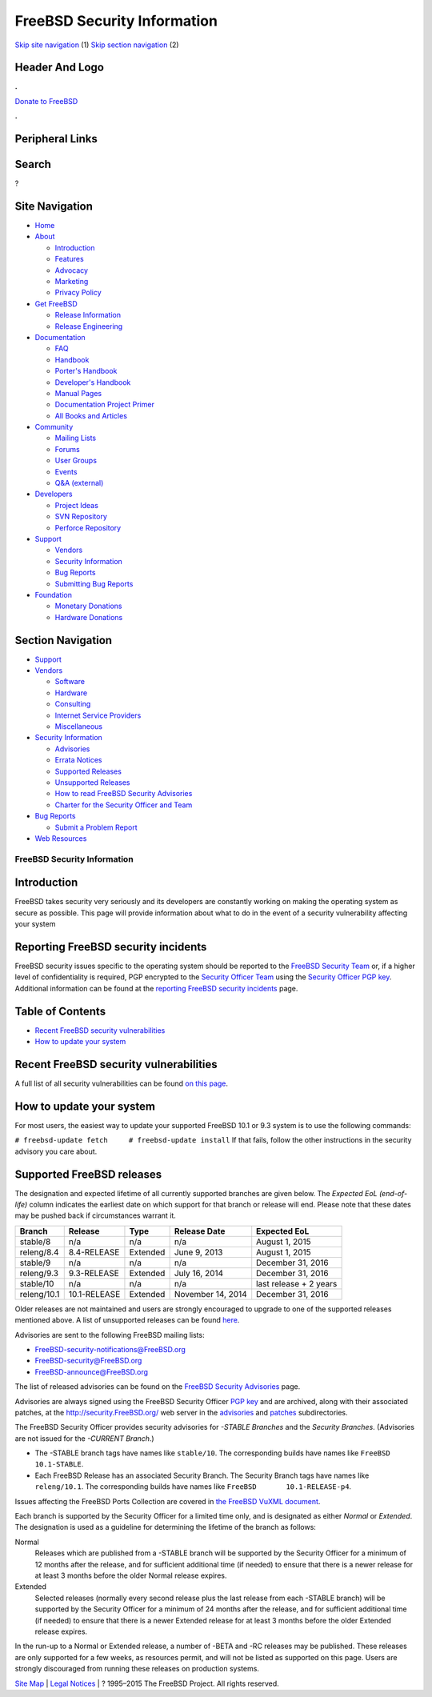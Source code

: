 ============================
FreeBSD Security Information
============================

.. raw:: html

   <div id="containerwrap">

.. raw:: html

   <div id="container">

`Skip site navigation <#content>`__ (1) `Skip section
navigation <#contentwrap>`__ (2)

.. raw:: html

   <div id="headercontainer">

.. raw:: html

   <div id="header">

Header And Logo
---------------

.. raw:: html

   <div id="headerlogoleft">

|FreeBSD|

.. raw:: html

   </div>

.. raw:: html

   <div id="headerlogoright">

.. raw:: html

   <div class="frontdonateroundbox">

.. raw:: html

   <div class="frontdonatetop">

.. raw:: html

   <div>

**.**

.. raw:: html

   </div>

.. raw:: html

   </div>

.. raw:: html

   <div class="frontdonatecontent">

`Donate to FreeBSD <https://www.FreeBSDFoundation.org/donate/>`__

.. raw:: html

   </div>

.. raw:: html

   <div class="frontdonatebot">

.. raw:: html

   <div>

**.**

.. raw:: html

   </div>

.. raw:: html

   </div>

.. raw:: html

   </div>

Peripheral Links
----------------

.. raw:: html

   <div id="searchnav">

.. raw:: html

   </div>

.. raw:: html

   <div id="search">

Search
------

?

.. raw:: html

   </div>

.. raw:: html

   </div>

.. raw:: html

   </div>

Site Navigation
---------------

.. raw:: html

   <div id="menu">

-  `Home <../>`__

-  `About <../about.html>`__

   -  `Introduction <../projects/newbies.html>`__
   -  `Features <../features.html>`__
   -  `Advocacy <../advocacy/>`__
   -  `Marketing <../marketing/>`__
   -  `Privacy Policy <../privacy.html>`__

-  `Get FreeBSD <../where.html>`__

   -  `Release Information <../releases/>`__
   -  `Release Engineering <../releng/>`__

-  `Documentation <../docs.html>`__

   -  `FAQ <../doc/en_US.ISO8859-1/books/faq/>`__
   -  `Handbook <../doc/en_US.ISO8859-1/books/handbook/>`__
   -  `Porter's
      Handbook <../doc/en_US.ISO8859-1/books/porters-handbook>`__
   -  `Developer's
      Handbook <../doc/en_US.ISO8859-1/books/developers-handbook>`__
   -  `Manual Pages <//www.FreeBSD.org/cgi/man.cgi>`__
   -  `Documentation Project
      Primer <../doc/en_US.ISO8859-1/books/fdp-primer>`__
   -  `All Books and Articles <../docs/books.html>`__

-  `Community <../community.html>`__

   -  `Mailing Lists <../community/mailinglists.html>`__
   -  `Forums <https://forums.FreeBSD.org>`__
   -  `User Groups <../usergroups.html>`__
   -  `Events <../events/events.html>`__
   -  `Q&A
      (external) <http://serverfault.com/questions/tagged/freebsd>`__

-  `Developers <../projects/index.html>`__

   -  `Project Ideas <https://wiki.FreeBSD.org/IdeasPage>`__
   -  `SVN Repository <https://svnweb.FreeBSD.org>`__
   -  `Perforce Repository <http://p4web.FreeBSD.org>`__

-  `Support <../support.html>`__

   -  `Vendors <../commercial/commercial.html>`__
   -  `Security Information <../security/>`__
   -  `Bug Reports <https://bugs.FreeBSD.org/search/>`__
   -  `Submitting Bug Reports <https://www.FreeBSD.org/support.html>`__

-  `Foundation <https://www.freebsdfoundation.org/>`__

   -  `Monetary Donations <https://www.freebsdfoundation.org/donate/>`__
   -  `Hardware Donations <../donations/>`__

.. raw:: html

   </div>

.. raw:: html

   </div>

.. raw:: html

   <div id="content">

.. raw:: html

   <div id="sidewrap">

.. raw:: html

   <div id="sidenav">

Section Navigation
------------------

-  `Support <../support.html>`__
-  `Vendors <../commercial/>`__

   -  `Software <../commercial/software_bycat.html>`__
   -  `Hardware <../commercial/hardware.html>`__
   -  `Consulting <../commercial/consult_bycat.html>`__
   -  `Internet Service Providers <../commercial/isp.html>`__
   -  `Miscellaneous <../commercial/misc.html>`__

-  `Security Information <../security/index.html>`__

   -  `Advisories <../security/advisories.html>`__
   -  `Errata Notices <../security/notices.html>`__
   -  `Supported Releases <../security/index.html#sup>`__
   -  `Unsupported Releases <../security/unsupported.html>`__
   -  `How to read FreeBSD Security
      Advisories <../doc/en_US.ISO8859-1/books/handbook/security-advisories.html>`__
   -  `Charter for the Security Officer and
      Team <../security/charter.html>`__

-  `Bug Reports <../support/bugreports.html>`__

   -  `Submit a Problem Report <https://bugs.FreeBSD.org/submit/>`__

-  `Web Resources <../support/webresources.html>`__

.. raw:: html

   </div>

.. raw:: html

   </div>

.. raw:: html

   <div id="contentwrap">

FreeBSD Security Information
============================

Introduction
------------

FreeBSD takes security very seriously and its developers are constantly
working on making the operating system as secure as possible. This page
will provide information about what to do in the event of a security
vulnerability affecting your system

Reporting FreeBSD security incidents
------------------------------------

FreeBSD security issues specific to the operating system should be
reported to the `FreeBSD Security Team <mailto:secteam@FreeBSD.org>`__
or, if a higher level of confidentiality is required, PGP encrypted to
the `Security Officer Team <mailto:security-officer@FreeBSD.org>`__
using the `Security Officer PGP key <so_public_key.asc>`__. Additional
information can be found at the `reporting FreeBSD security
incidents <reporting.html>`__ page.

Table of Contents
-----------------

-  `Recent FreeBSD security vulnerabilities <#recent>`__
-  `How to update your system <#how>`__

Recent FreeBSD security vulnerabilities
---------------------------------------

A full list of all security vulnerabilities can be found `on this
page <advisories.html>`__.

How to update your system
-------------------------

For most users, the easiest way to update your supported FreeBSD 10.1 or
9.3 system is to use the following commands:

``# freebsd-update fetch     # freebsd-update install``
If that fails, follow the other instructions in the security advisory
you care about.

Supported FreeBSD releases
--------------------------

The designation and expected lifetime of all currently supported
branches are given below. The *Expected EoL (end-of-life)* column
indicates the earliest date on which support for that branch or release
will end. Please note that these dates may be pushed back if
circumstances warrant it.

+---------------+----------------+------------+---------------------+--------------------------+
| Branch        | Release        | Type       | Release Date        | Expected EoL             |
+===============+================+============+=====================+==========================+
| stable/8      | n/a            | n/a        | n/a                 | August 1, 2015           |
+---------------+----------------+------------+---------------------+--------------------------+
| releng/8.4    | 8.4-RELEASE    | Extended   | June 9, 2013        | August 1, 2015           |
+---------------+----------------+------------+---------------------+--------------------------+
| stable/9      | n/a            | n/a        | n/a                 | December 31, 2016        |
+---------------+----------------+------------+---------------------+--------------------------+
| releng/9.3    | 9.3-RELEASE    | Extended   | July 16, 2014       | December 31, 2016        |
+---------------+----------------+------------+---------------------+--------------------------+
| stable/10     | n/a            | n/a        | n/a                 | last release + 2 years   |
+---------------+----------------+------------+---------------------+--------------------------+
| releng/10.1   | 10.1-RELEASE   | Extended   | November 14, 2014   | December 31, 2016        |
+---------------+----------------+------------+---------------------+--------------------------+

Older releases are not maintained and users are strongly encouraged to
upgrade to one of the supported releases mentioned above. A list of
unsupported releases can be found `here <unsupported.html>`__.

Advisories are sent to the following FreeBSD mailing lists:

-  FreeBSD-security-notifications@FreeBSD.org
-  FreeBSD-security@FreeBSD.org
-  FreeBSD-announce@FreeBSD.org

The list of released advisories can be found on the `FreeBSD Security
Advisories <advisories.html>`__ page.

Advisories are always signed using the FreeBSD Security Officer `PGP
key <so_public_key.asc>`__ and are archived, along with their associated
patches, at the http://security.FreeBSD.org/ web server in the
`advisories <http://security.FreeBSD.org/advisories/>`__ and
`patches <http://security.FreeBSD.org/patches/>`__ subdirectories.

The FreeBSD Security Officer provides security advisories for *-STABLE
Branches* and the *Security Branches*. (Advisories are not issued for
the *-CURRENT Branch*.)

-  The -STABLE branch tags have names like ``stable/10``. The
   corresponding builds have names like ``FreeBSD 10.1-STABLE``.

-  Each FreeBSD Release has an associated Security Branch. The Security
   Branch tags have names like ``releng/10.1``. The corresponding builds
   have names like ``FreeBSD       10.1-RELEASE-p4``.

Issues affecting the FreeBSD Ports Collection are covered in `the
FreeBSD VuXML document <http://vuxml.FreeBSD.org/>`__.

Each branch is supported by the Security Officer for a limited time
only, and is designated as either *Normal* or *Extended*. The
designation is used as a guideline for determining the lifetime of the
branch as follows:

Normal
    Releases which are published from a -STABLE branch will be supported
    by the Security Officer for a minimum of 12 months after the
    release, and for sufficient additional time (if needed) to ensure
    that there is a newer release for at least 3 months before the older
    Normal release expires.
Extended
    Selected releases (normally every second release plus the last
    release from each -STABLE branch) will be supported by the Security
    Officer for a minimum of 24 months after the release, and for
    sufficient additional time (if needed) to ensure that there is a
    newer Extended release for at least 3 months before the older
    Extended release expires.

In the run-up to a Normal or Extended release, a number of -BETA and -RC
releases may be published. These releases are only supported for a few
weeks, as resources permit, and will not be listed as supported on this
page. Users are strongly discouraged from running these releases on
production systems.

.. raw:: html

   </div>

.. raw:: html

   </div>

.. raw:: html

   <div id="footer">

`Site Map <../search/index-site.html>`__ \| `Legal
Notices <../copyright/>`__ \| ? 1995–2015 The FreeBSD Project. All
rights reserved.

.. raw:: html

   </div>

.. raw:: html

   </div>

.. raw:: html

   </div>

.. |FreeBSD| image:: ../layout/images/logo-red.png
   :target: ..

